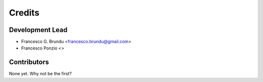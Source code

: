 =======
Credits
=======

Development Lead
----------------

* Francesco G. Brundu <francesco.brundu@gmail.com>
* Francesco Ponzio <>

Contributors
------------

None yet. Why not be the first?
